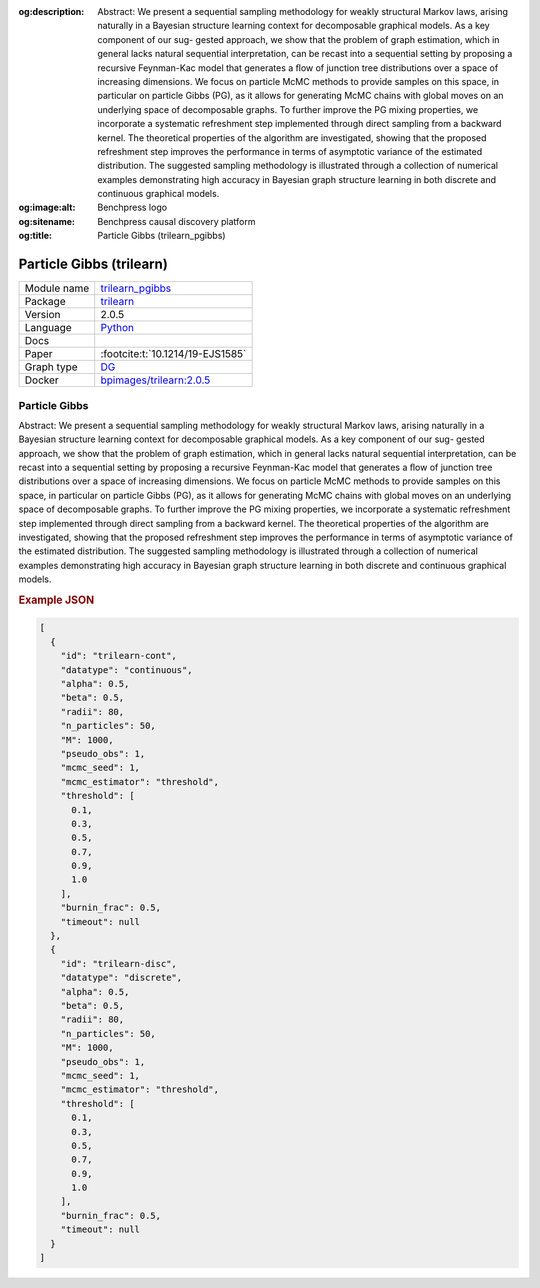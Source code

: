 


:og:description: Abstract: We present a sequential sampling methodology for weakly structural Markov laws, arising naturally in a Bayesian structure learning context for decomposable graphical models. As a key component of our sug- gested approach, we show that the problem of graph estimation, which in general lacks natural sequential interpretation, can be recast into a sequential setting by proposing a recursive Feynman-Kac model that generates a ﬂow of junction tree distributions over a space of increasing dimensions. We focus on particle McMC methods to provide samples on this space, in particular on particle Gibbs (PG), as it allows for generating McMC chains with global moves on an underlying space of decomposable graphs. To further improve the PG mixing properties, we incorporate a systematic refreshment step implemented through direct sampling from a backward kernel. The theoretical properties of the algorithm are investigated, showing that the proposed refreshment step improves the performance in terms of asymptotic variance of the estimated distribution. The suggested sampling methodology is illustrated through a collection of numerical examples demonstrating high accuracy in Bayesian graph structure learning in both discrete and continuous graphical models.
:og:image:alt: Benchpress logo
:og:sitename: Benchpress causal discovery platform
:og:title: Particle Gibbs (trilearn_pgibbs)
 
.. meta::
    :title: Particle Gibbs 
    :description: Abstract: We present a sequential sampling methodology for weakly structural Markov laws, arising naturally in a Bayesian structure learning context for decomposable graphical models. As a key component of our sug- gested approach, we show that the problem of graph estimation, which in general lacks natural sequential interpretation, can be recast into a sequential setting by proposing a recursive Feynman-Kac model that generates a ﬂow of junction tree distributions over a space of increasing dimensions. We focus on particle McMC methods to provide samples on this space, in particular on particle Gibbs (PG), as it allows for generating McMC chains with global moves on an underlying space of decomposable graphs. To further improve the PG mixing properties, we incorporate a systematic refreshment step implemented through direct sampling from a backward kernel. The theoretical properties of the algorithm are investigated, showing that the proposed refreshment step improves the performance in terms of asymptotic variance of the estimated distribution. The suggested sampling methodology is illustrated through a collection of numerical examples demonstrating high accuracy in Bayesian graph structure learning in both discrete and continuous graphical models.


.. _trilearn_pgibbs: 

Particle Gibbs (trilearn) 
**************************



.. list-table:: 

   * - Module name
     - `trilearn_pgibbs <https://github.com/felixleopoldo/benchpress/tree/master/workflow/rules/structure_learning_algorithms/trilearn_pgibbs>`__
   * - Package
     - `trilearn <https://github.com/felixleopoldo/trilearn>`__
   * - Version
     - 2.0.5
   * - Language
     - `Python <https://www.python.org/>`__
   * - Docs
     - 
   * - Paper
     - :footcite:t:`10.1214/19-EJS1585`
   * - Graph type
     - `DG <https://en.wikipedia.org/wiki/Chordal_graph>`__
   * - Docker 
     - `bpimages/trilearn:2.0.5 <https://hub.docker.com/r/bpimages/trilearn/tags>`__




Particle Gibbs 
------------------


Abstract: We present a sequential sampling methodology for weakly structural Markov laws, arising naturally in a Bayesian structure learning context for decomposable graphical models. As a key component of our sug-
gested approach, we show that the problem of graph estimation, which in
general lacks natural sequential interpretation, can be recast into a sequential setting by proposing a recursive Feynman-Kac model that generates
a ﬂow of junction tree distributions over a space of increasing dimensions.
We focus on particle McMC methods to provide samples on this space,
in particular on particle Gibbs (PG), as it allows for generating McMC
chains with global moves on an underlying space of decomposable graphs.
To further improve the PG mixing properties, we incorporate a systematic
refreshment step implemented through direct sampling from a backward
kernel. The theoretical properties of the algorithm are investigated, showing that the proposed refreshment step improves the performance in terms
of asymptotic variance of the estimated distribution. The suggested sampling methodology is illustrated through a collection of numerical examples
demonstrating high accuracy in Bayesian graph structure learning in both
discrete and continuous graphical models.



.. rubric:: Example JSON


.. code-block:: json


    [
      {
        "id": "trilearn-cont",
        "datatype": "continuous",
        "alpha": 0.5,
        "beta": 0.5,
        "radii": 80,
        "n_particles": 50,
        "M": 1000,
        "pseudo_obs": 1,
        "mcmc_seed": 1,
        "mcmc_estimator": "threshold",
        "threshold": [
          0.1,
          0.3,
          0.5,
          0.7,
          0.9,
          1.0
        ],
        "burnin_frac": 0.5,
        "timeout": null
      },
      {
        "id": "trilearn-disc",
        "datatype": "discrete",
        "alpha": 0.5,
        "beta": 0.5,
        "radii": 80,
        "n_particles": 50,
        "M": 1000,
        "pseudo_obs": 1,
        "mcmc_seed": 1,
        "mcmc_estimator": "threshold",
        "threshold": [
          0.1,
          0.3,
          0.5,
          0.7,
          0.9,
          1.0
        ],
        "burnin_frac": 0.5,
        "timeout": null
      }
    ]

.. footbibliography::

